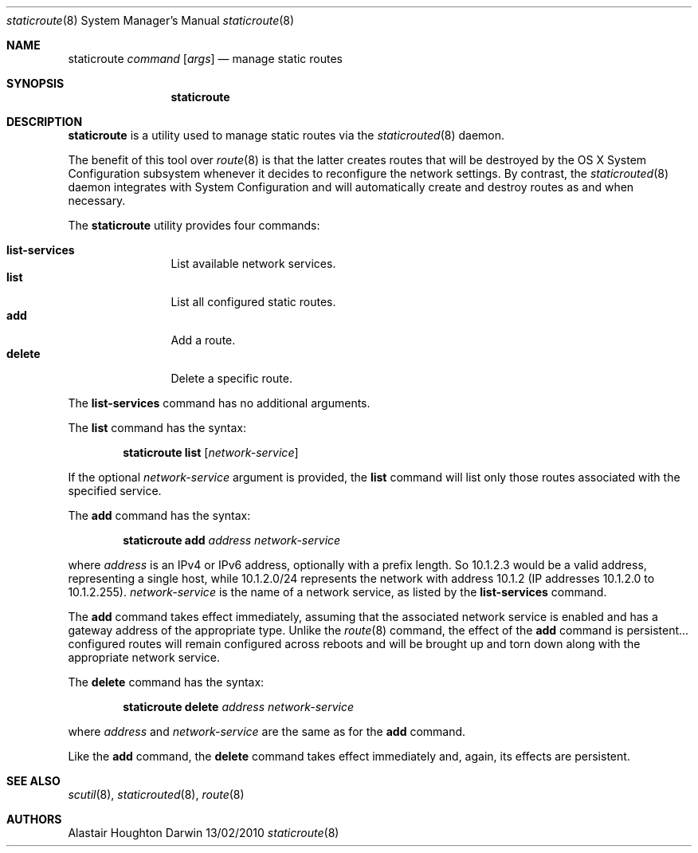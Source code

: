 .\"Modified from man(1) of FreeBSD, the NetBSD mdoc.template, and mdoc.samples.
.\"See Also:
.\"man mdoc.samples for a complete listing of options
.\"man mdoc for the short list of editing options
.\"/usr/share/misc/mdoc.template
.Dd 13/02/2010               \" DATE 
.Dt staticroute 8      \" Program name and manual section number 
.Os Darwin
.Sh NAME                 \" Section Header - required - don't modify 
.Nm staticroute
.Ar command
.Op Ar args
.\" The following lines are read in generating the apropos(man -k) database. Use only key
.\" words here as the database is built based on the words here and in the .ND line. 
.Nd manage static routes
.Sh SYNOPSIS             \" Section Header - required - don't modify
.Nm
.Sh DESCRIPTION          \" Section Header - required - don't modify
.Nm
is a utility used to manage static routes via the
.Xr staticrouted 8
daemon.
.Pp
The benefit of this tool over
.Xr route 8
is that the latter creates routes that will be destroyed by the OS X
System Configuration subsystem whenever it decides to reconfigure the network
settings.  By contrast, the
.Xr staticrouted 8
daemon integrates with System Configuration and will automatically create and
destroy routes as and when necessary.
.Pp
The
.Nm
utility provides four commands:
.Pp
.Bl -tag -width Fl -compact
.It Cm list-services
List available network services.
.It Cm list
List all configured static routes.
.It Cm add
Add a route.
.It Cm delete
Delete a specific route.
.El
.Pp
The
.Cm list-services
command has no additional arguments.
.Pp
The
.Cm list
command has the syntax:
.Pp
.Bd -ragged -offset indent -compact
.Nm
.Cm list
.Op Ar network-service
.Ed
.Pp
If the optional
.Ar network-service
argument is provided, the
.Cm list
command will list only those routes associated with the specified service.
.Pp
The
.Cm add
command has the syntax:
.Pp
.Bd -ragged -offset indent -compact
.Nm
.Cm add
.Ar address
.Ar network-service
.Ed
.Pp
where
.Ar address
is an IPv4 or IPv6 address, optionally with a prefix length.  So 10.1.2.3
would be a valid address, representing a single host, while 10.1.2.0/24
represents the network with address 10.1.2 (IP addresses 10.1.2.0 to 10.1.2.255).
.Ar network-service
is the name of a network service, as listed by the
.Cm list-services
command.
.Pp
The
.Cm add
command takes effect immediately, assuming that the associated network service
is enabled and has a gateway address of the appropriate type.  Unlike the
.Xr route 8
command, the effect of the
.Cm add
command is persistent... configured routes will remain configured across
reboots and will be brought up and torn down along with the appropriate
network service.
.Pp
The
.Cm delete
command has the syntax:
.Pp
.Bd -ragged -offset indent -compact
.Nm
.Cm delete
.Ar address
.Ar network-service
.Ed
.Pp
where
.Ar address
and
.Ar network-service
are the same as for the
.Cm add
command.
.Pp
Like the
.Cm add
command, the
.Cm delete
command takes effect immediately and, again, its effects are persistent.
.Sh SEE ALSO 
.\" List links in ascending order by section, alphabetically within a section.
.\" Please do not reference files that do not exist without filing a bug report
.Xr scutil 8 ,
.Xr staticrouted 8 , 
.Xr route 8
.Sh AUTHORS
.An Alastair Houghton
